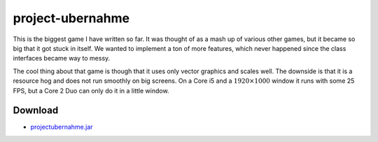 .. Copyright © 2012-2014, 2016-2017 Martin Ueding <dev@martin-ueding.de>

#################
project-ubernahme
#################

This is the biggest game I have written so far. It was thought of as a mash up
of various other games, but it became so big that it got stuck in itself. We
wanted to implement a ton of more features, which never happened since the class
interfaces became way to messy.

The cool thing about that game is though that it uses only vector graphics and
scales well. The downside is that it is a resource hog and does not run
smoothly on big screens. On a Core i5 and a :math:`1920 \times 1000` window it
runs with some 25 FPS, but a Core 2 Duo can only do it in a little window.

.. figure:: ubernahme.png

Download
========

- `<projectubernahme.jar>`_
